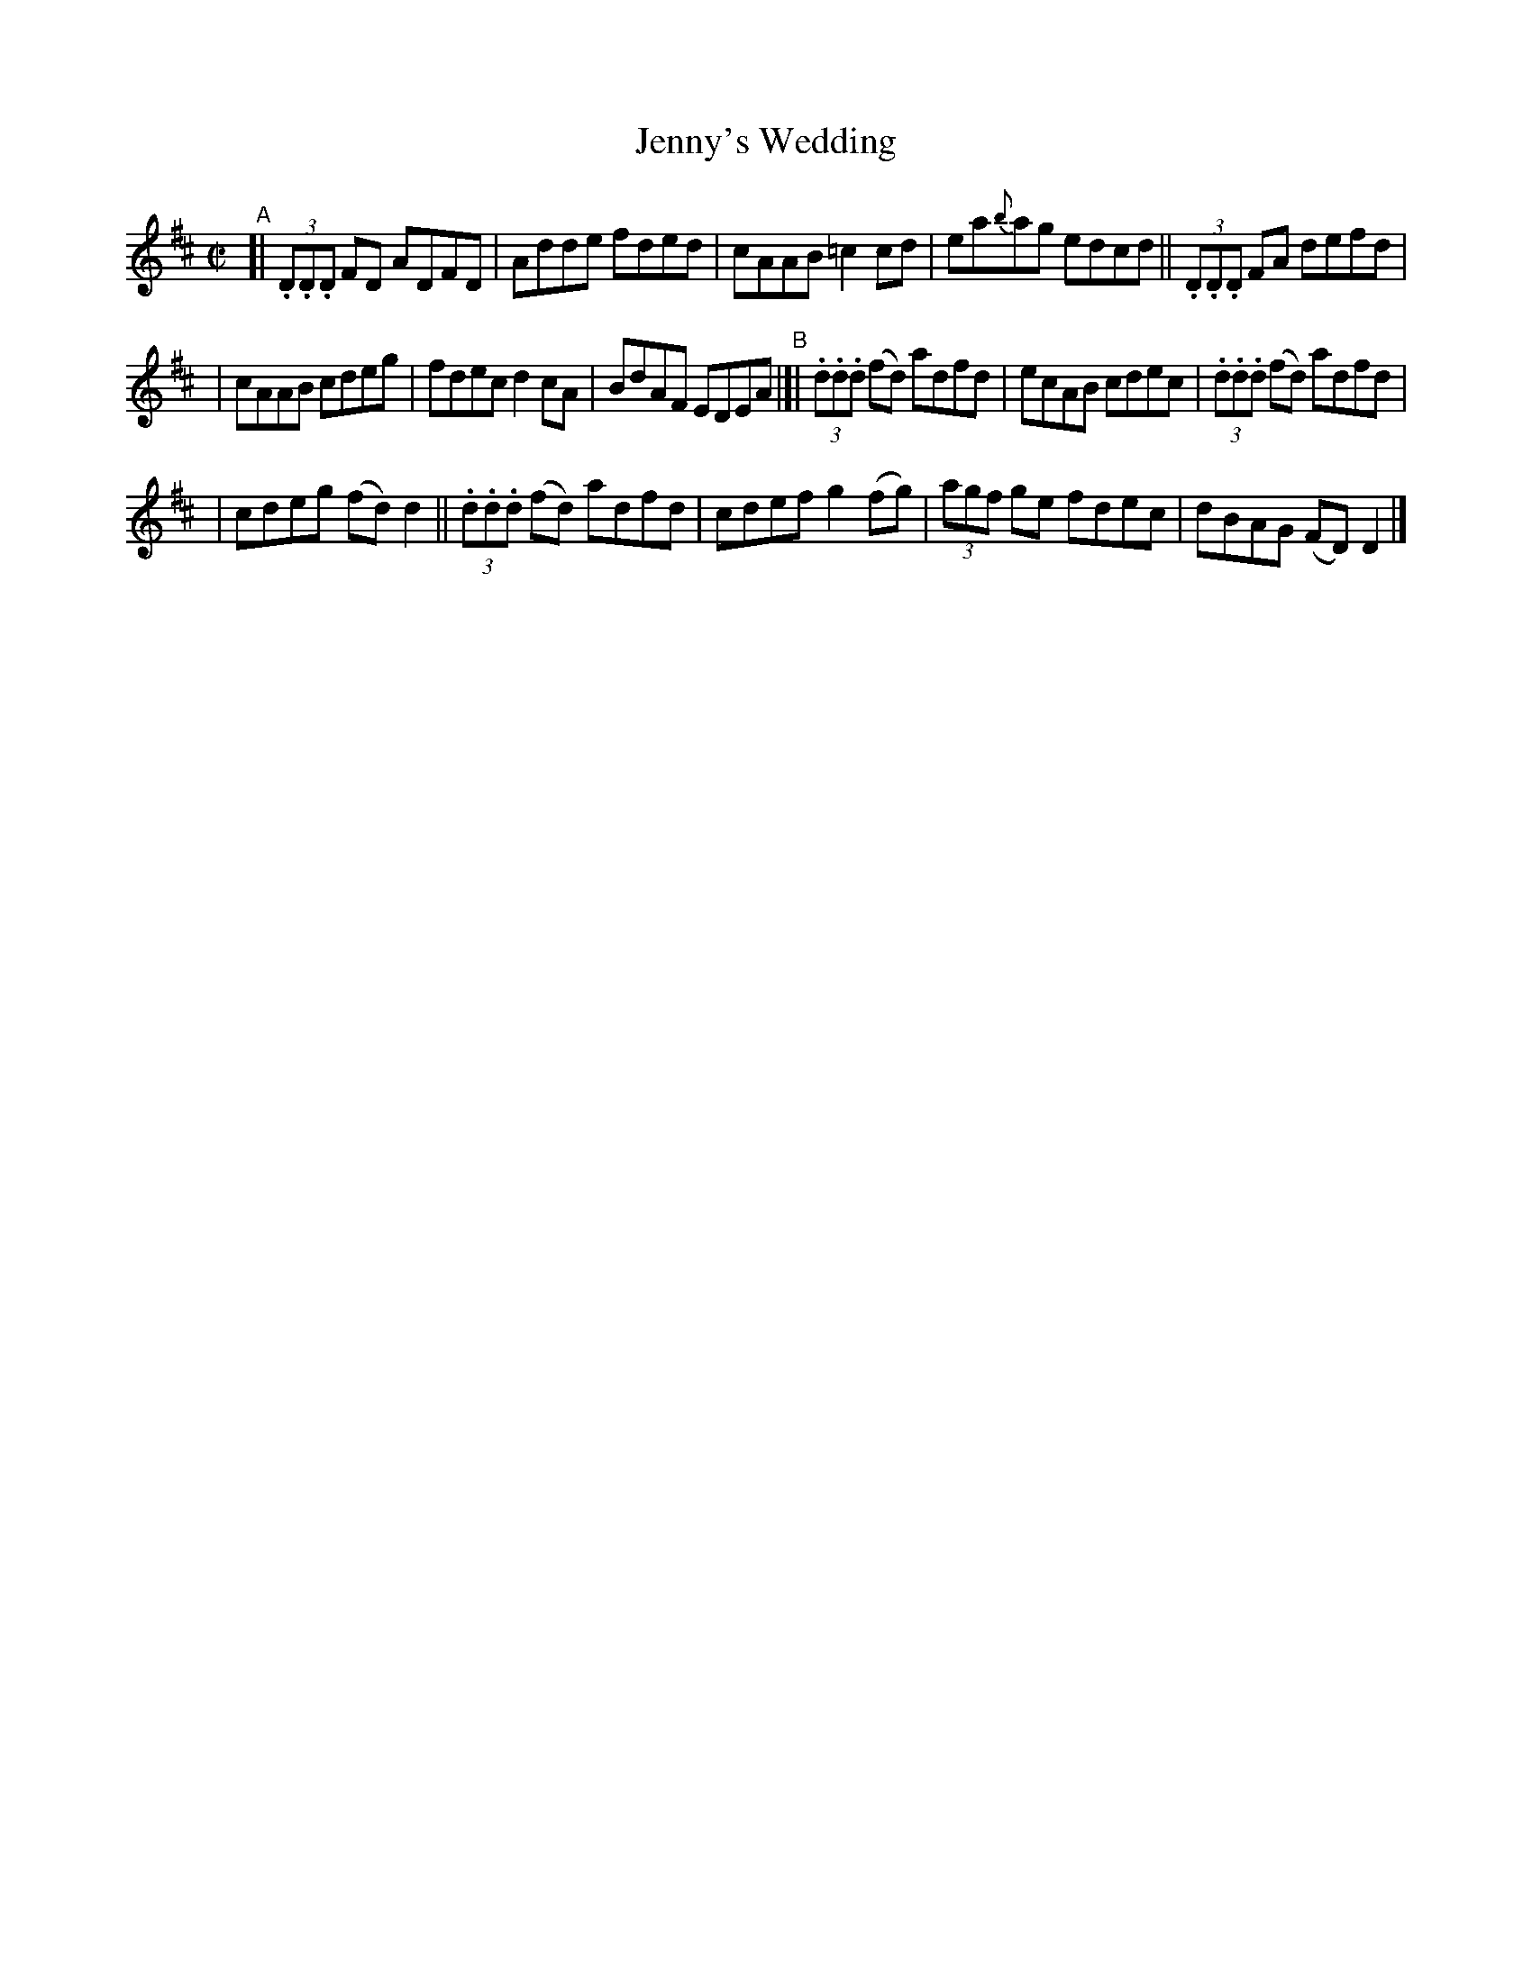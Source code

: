 X: 707
T: Jenny's Wedding
R: reel
%S: s:2 b:16(8+8)
%S: s:4 b:16(4+4+4+4)
B: Francis O'Neill: "The Dance Music of Ireland" (1907) #707
Z: Frank Nordberg - http://www.musicaviva.com
F: http://www.musicaviva.com/abc/tunes/ireland/oneill-1001/0707/oneill-1001-0707-1.abc
M: C|
L: 1/8
K: D
%%slurgraces 1
%%graceslurs 1
"^A"[| (3.D.D.D FD ADFD | Adde fded | cAAB =c2cd | ea{b}ag edcd || (3.D.D.D FA defd |
| cAAB cdeg | fdec d2cA | BdAF EDEA "^B"|[| (3.d.d.d (fd) adfd | ecAB cdec | (3.d.d.d (fd) adfd |
| cdeg (fd)d2 || (3.d.d.d (fd) adfd | cdef g2(fg) | (3agf ge fdec | dBAG (FD)D2 |] 
